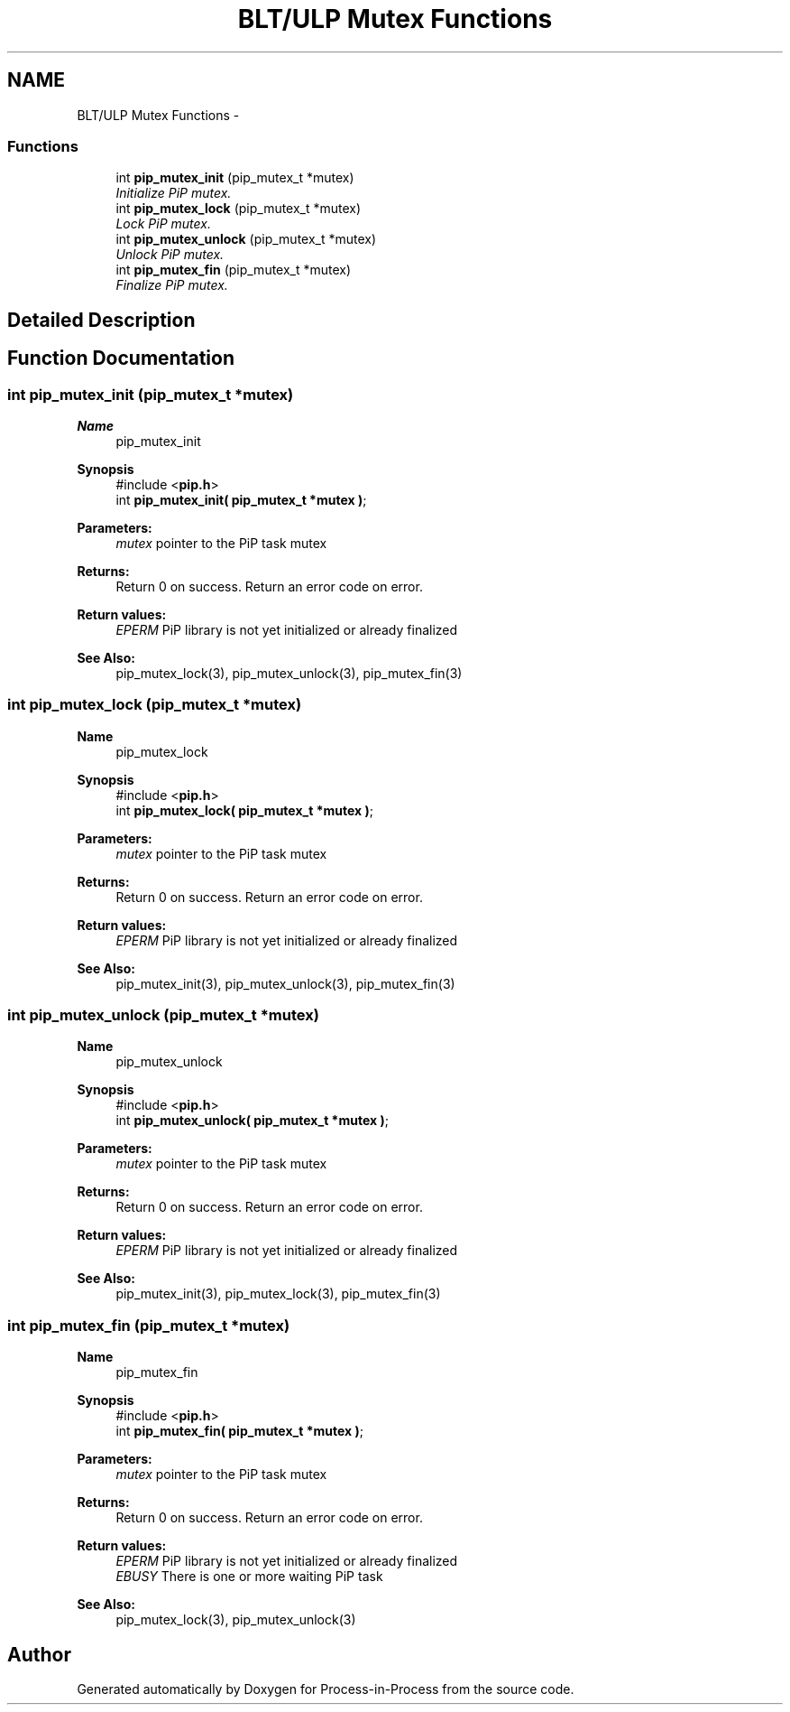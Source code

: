 .TH "BLT/ULP Mutex Functions" 3 "Sun Jul 19 2020" "Process-in-Process" \" -*- nroff -*-
.ad l
.nh
.SH NAME
BLT/ULP Mutex Functions \- 
.SS "Functions"

.in +1c
.ti -1c
.RI "int \fBpip_mutex_init\fP (pip_mutex_t *mutex)"
.br
.RI "\fIInitialize PiP mutex\&. \fP"
.ti -1c
.RI "int \fBpip_mutex_lock\fP (pip_mutex_t *mutex)"
.br
.RI "\fILock PiP mutex\&. \fP"
.ti -1c
.RI "int \fBpip_mutex_unlock\fP (pip_mutex_t *mutex)"
.br
.RI "\fIUnlock PiP mutex\&. \fP"
.ti -1c
.RI "int \fBpip_mutex_fin\fP (pip_mutex_t *mutex)"
.br
.RI "\fIFinalize PiP mutex\&. \fP"
.in -1c
.SH "Detailed Description"
.PP 

.SH "Function Documentation"
.PP 
.SS "int pip_mutex_init (pip_mutex_t *mutex)"

.PP
\fBName\fP
.RS 4
pip_mutex_init
.RE
.PP
\fBSynopsis\fP
.RS 4
#include <\fBpip\&.h\fP> 
.br
int \fBpip_mutex_init( pip_mutex_t *mutex )\fP;
.RE
.PP
\fBParameters:\fP
.RS 4
\fImutex\fP pointer to the PiP task mutex
.RE
.PP
\fBReturns:\fP
.RS 4
Return 0 on success\&. Return an error code on error\&. 
.RE
.PP
\fBReturn values:\fP
.RS 4
\fIEPERM\fP PiP library is not yet initialized or already finalized
.RE
.PP
\fBSee Also:\fP
.RS 4
pip_mutex_lock(3), pip_mutex_unlock(3), pip_mutex_fin(3) 
.RE
.PP

.SS "int pip_mutex_lock (pip_mutex_t *mutex)"

.PP
\fBName\fP
.RS 4
pip_mutex_lock
.RE
.PP
\fBSynopsis\fP
.RS 4
#include <\fBpip\&.h\fP> 
.br
int \fBpip_mutex_lock( pip_mutex_t *mutex )\fP;
.RE
.PP
\fBParameters:\fP
.RS 4
\fImutex\fP pointer to the PiP task mutex
.RE
.PP
\fBReturns:\fP
.RS 4
Return 0 on success\&. Return an error code on error\&. 
.RE
.PP
\fBReturn values:\fP
.RS 4
\fIEPERM\fP PiP library is not yet initialized or already finalized
.RE
.PP
\fBSee Also:\fP
.RS 4
pip_mutex_init(3), pip_mutex_unlock(3), pip_mutex_fin(3) 
.RE
.PP

.SS "int pip_mutex_unlock (pip_mutex_t *mutex)"

.PP
\fBName\fP
.RS 4
pip_mutex_unlock
.RE
.PP
\fBSynopsis\fP
.RS 4
#include <\fBpip\&.h\fP> 
.br
int \fBpip_mutex_unlock( pip_mutex_t *mutex )\fP;
.RE
.PP
\fBParameters:\fP
.RS 4
\fImutex\fP pointer to the PiP task mutex
.RE
.PP
\fBReturns:\fP
.RS 4
Return 0 on success\&. Return an error code on error\&. 
.RE
.PP
\fBReturn values:\fP
.RS 4
\fIEPERM\fP PiP library is not yet initialized or already finalized
.RE
.PP
\fBSee Also:\fP
.RS 4
pip_mutex_init(3), pip_mutex_lock(3), pip_mutex_fin(3) 
.RE
.PP

.SS "int pip_mutex_fin (pip_mutex_t *mutex)"

.PP
\fBName\fP
.RS 4
pip_mutex_fin
.RE
.PP
\fBSynopsis\fP
.RS 4
#include <\fBpip\&.h\fP> 
.br
int \fBpip_mutex_fin( pip_mutex_t *mutex )\fP;
.RE
.PP
\fBParameters:\fP
.RS 4
\fImutex\fP pointer to the PiP task mutex
.RE
.PP
\fBReturns:\fP
.RS 4
Return 0 on success\&. Return an error code on error\&. 
.RE
.PP
\fBReturn values:\fP
.RS 4
\fIEPERM\fP PiP library is not yet initialized or already finalized 
.br
\fIEBUSY\fP There is one or more waiting PiP task
.RE
.PP
\fBSee Also:\fP
.RS 4
pip_mutex_lock(3), pip_mutex_unlock(3) 
.RE
.PP

.SH "Author"
.PP 
Generated automatically by Doxygen for Process-in-Process from the source code\&.
